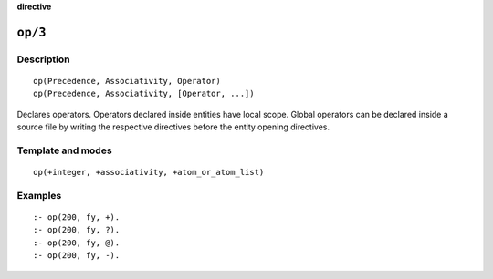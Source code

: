 ..
   This file is part of Logtalk <https://logtalk.org/>  
   Copyright 1998-2023 Paulo Moura <pmoura@logtalk.org>
   SPDX-License-Identifier: Apache-2.0

   Licensed under the Apache License, Version 2.0 (the "License");
   you may not use this file except in compliance with the License.
   You may obtain a copy of the License at

       http://www.apache.org/licenses/LICENSE-2.0

   Unless required by applicable law or agreed to in writing, software
   distributed under the License is distributed on an "AS IS" BASIS,
   WITHOUT WARRANTIES OR CONDITIONS OF ANY KIND, either express or implied.
   See the License for the specific language governing permissions and
   limitations under the License.


.. rst-class:: align-right

**directive**

.. index:: pair: op/3; Directive
.. _directives_op_3:

``op/3``
========

Description
-----------

::

   op(Precedence, Associativity, Operator)
   op(Precedence, Associativity, [Operator, ...])

Declares operators. Operators declared inside entities have local scope.
Global operators can be declared inside a source file by writing the
respective directives before the entity opening directives.

Template and modes
------------------

::

   op(+integer, +associativity, +atom_or_atom_list)

Examples
--------

::

   :- op(200, fy, +).
   :- op(200, fy, ?).
   :- op(200, fy, @).
   :- op(200, fy, -).

.. seealso::

   :ref:`methods_current_op_3`
